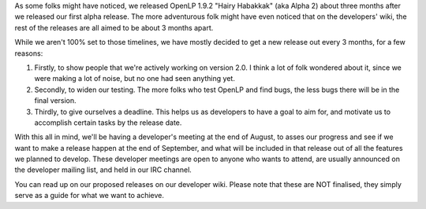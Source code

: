 .. title: OpenLP 2.0 Release Cycle
.. slug: 2010/07/19/openlp-20-release-cycle
.. date: 2010-07-19 09:07:39 UTC
.. tags: 
.. description: 

As some folks might have noticed, we released OpenLP 1.9.2 "Hairy
Habakkak" (aka Alpha 2) about three months after we released our first
alpha release. The more adventurous folk might have even noticed that on
the developers' wiki, the rest of the releases are all aimed to be about
3 months apart.

While we aren't 100% set to those timelines, we have mostly decided to
get a new release out every 3 months, for a few reasons:

#. Firstly, to show people that we're actively working on version 2.0. I
   think a lot of folk wondered about it, since we were making a lot of
   noise, but no one had seen anything yet.
#. Secondly, to widen our testing. The more folks who test OpenLP and
   find bugs, the less bugs there will be in the final version.
#. Thirdly, to give ourselves a deadline. This helps us as developers to
   have a goal to aim for, and motivate us to accomplish certain tasks
   by the release date.

With this all in mind, we'll be having a developer's meeting at the end
of August, to asses our progress and see if we want to make a release
happen at the end of September, and what will be included in that
release out of all the features we planned to develop. These developer
meetings are open to anyone who wants to attend, are usually announced
on the developer mailing list, and held in our IRC channel.

You can read up on our proposed releases on our developer wiki. Please
note that these are NOT finalised, they simply serve as a guide for what
we want to achieve.
